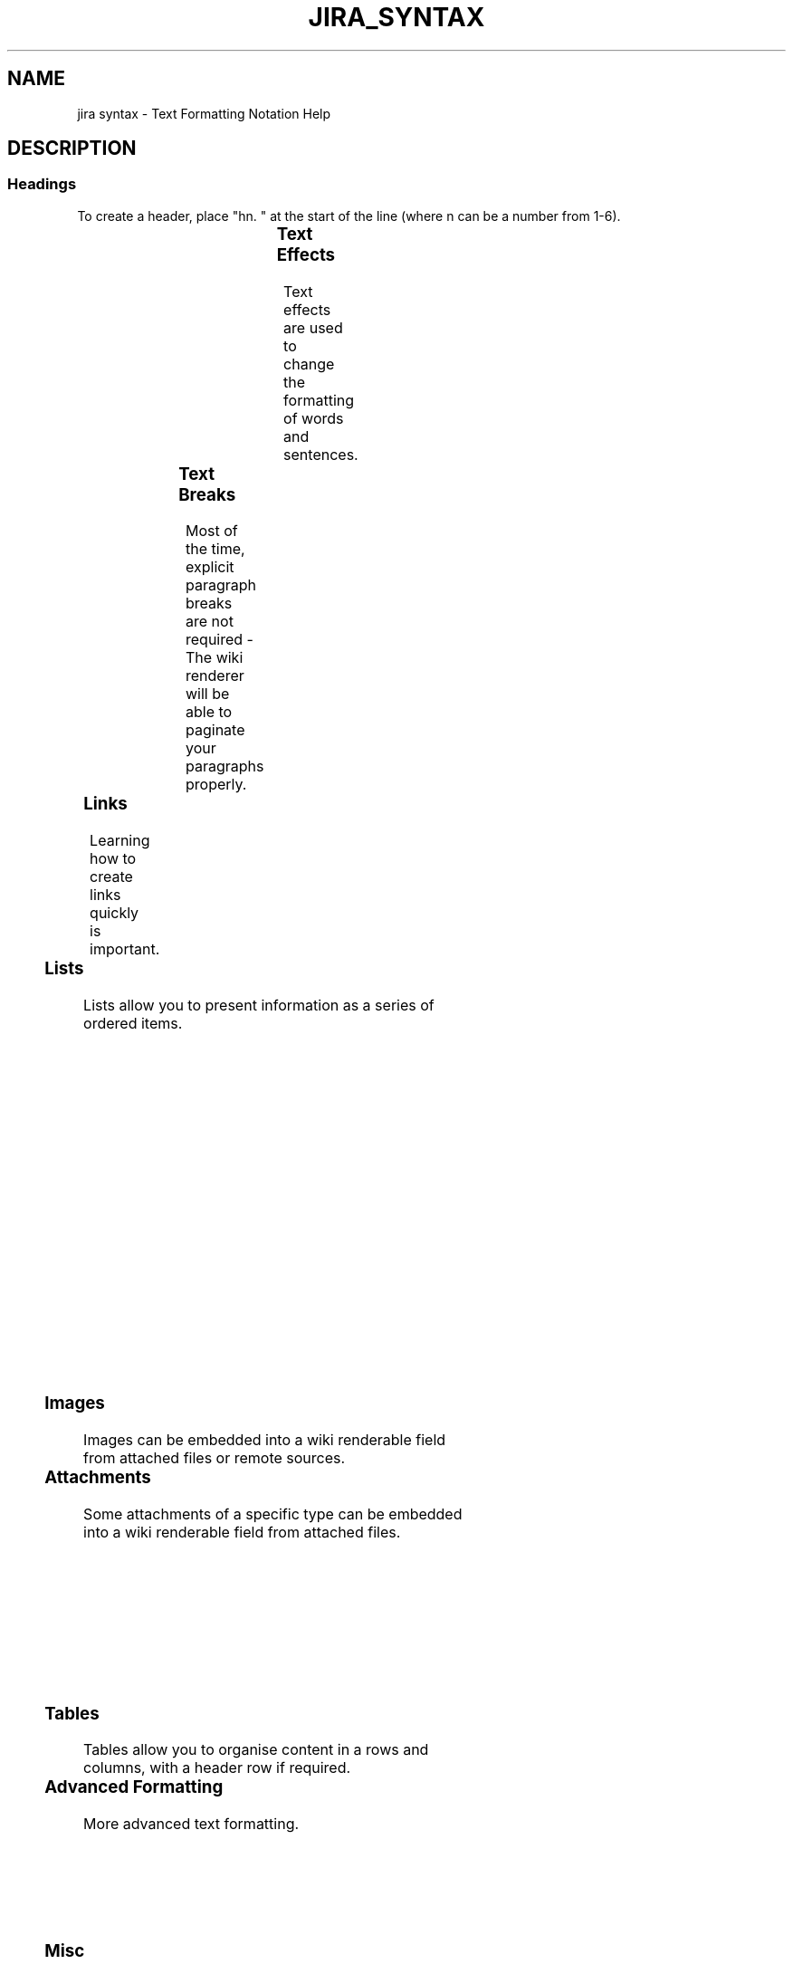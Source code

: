 .TH JIRA_SYNTAX "7" "May 2021" "Ultraconf" "Linux Programmer's Manual"
.SH NAME
jira syntax \- Text Formatting Notation Help

.SH DESCRIPTION

.SS Headings

To create a header, place "hn. " at the start of the line (where n can be
a number from 1-6).

.TS
l	l.
Notation	Comment
_
h1. Biggest heading	Biggest heading
h2. Bigger heading	Bigger heading
h3. Big heading	Big heading
h4. Normal heading	Normal heading
h5. Small heading	Small heading
h6. Smallest heading	Smallest heading
.TE

.SS Text Effects

Text effects are used to change the formatting of words and sentences.

.TS
l	l.
Notation	Comment
_
*strong*	Makes text strong.
_emphasis_	Makes text emphasis..
??citation??	Makes text in citation.
-deleted-	Makes text as deleted.
+inserted+	Makes text as inserted.
^superscript^	Makes text in ^superscript.
~subscript~	Makes text in [subscript].
{{monospaced}}	Makes text as monospaced.
bq. Some block quoted text	To make an entire paragraph into a block
	quotation, place "bq. " before it.

{quote}	Quote a block of text that's longer than one
    here is quotable	paragraph.
 content to be quoted	
{quote}	

{color:red}	Changes the color of a block of text.
    look ma, red text!
{color}
.TE

.SS Text Breaks

Most of the time, explicit paragraph breaks are not required - The wiki
renderer will be able to paginate your paragraphs properly.

.TS
l	l.
Notation	Comment
_
(empty line)	Produces a new paragraph
\\	Creates a line break. Not often needed, most of the time the
	wiki renderer will guess new lines for you appropriately.

----	Creates a horizontal ruler.
---	Produces — symbol.
--	Produces – symbol.
.TE

.SS Links

Learning how to create links quickly is important.

.TS
l	l.
Notation	Comment
_
[#anchor]	Creates an internal hyperlink to
[^attachment.ext]	the specified anchor or
	attachment. Appending the '#' sign
	followed by an anchor name will
	lead into a specific bookmarked
	point of the desired page. Having
	the '^' followed by the name of an
	attachment will lead into a link
	to the attachment of the current
	issue.

[http://jira.atlassian.com]	Creates a link to an external
[Atlassian|http://atlassian.com]	resource, special characters that
	come after the URL and are not
	part of it must be separated with
	a space.
	The [] around external links are
	optional in the case you do not
	want to use any alias for the
	link.

[mailto:legendaryservice@atlassian.com]	Creates a link to an email
	address, complete with mail icon.

[file:///c:/temp/foo.txt]	Creates a download link to a file
[file:///z:/file/on/network/share.txt]	on your computer or on a network
	share that you have mapped to a
	drive. To access the file, you
	must right click on the link and
	choose "Save Target As".

{anchor:anchorname}	By default, this only works on
	Internet Explorer but can also be
	enabled in Firefox (see docs).
	Creates a bookmark anchor inside
	the page. You can then create
	links directly to that anchor. So
	the link [My Page#here] will link
	to wherever in "My Page" there is
	an {anchor:here} macro, and the
	link [#there] will link to
	wherever in the current page there
	is an {anchor:there} macro.

[~username]	Creates a link to the user profile
	page of a particular user, with a
	user icon and the user's full
	name.
.TE

.SS Lists

Lists allow you to present information as a series of ordered items.

.TS
l	l.
Notation	Comment
_
* some	A bulleted list (must be in first column). Use more (**) for
* bullet	deeper indentations.
** indented
** bullets	Example:
* points	● some
	● bullet
	  ○ indented
	  ○ bullets
	● points

- different	A list item (with -), several lines create a single list.
- bullet	Example:
- types	• different
	• bullet
	• types

# a	A numbered list (must be in first column). Use more (##, ###)
# numbered	for deeper indentations.
# list	Example:
	1. a
	2. numbered
	3. list

# a	You can even go with any kind of mixed nested lists
# numbered
#* with	Example:
#* nested	1. a
#* bullet	2. numbered      
# list	  ○ with
	  ○ nested
	  ○ bullet
	3. list

* a	Example:
* bulleted	● a
*# with	● bulleted
*# nested	  1. with 
*# numbered	  2. nested 
* list	  3. numbered
	● list
.TE

.SS Images

Images can be embedded into a wiki renderable field from attached files or
remote sources.

.TS
l	l.
Notation	Comment
_
!http://www.host.com/image.gif!	Inserts an image into the page.
or                                
!attached-image.gif!	If a fully qualified URL is given the
	image will be displayed from the remote
	source, otherwise an attached image file
	is displayed.
!image.jpg|thumbnail!	Insert a thumbnail of the image into the
	page (only works with images that are
	attached to the page).
!image.gif|align=right, vspace=4!	For any image, you can also specify
	attributes of the image tag as a comma
	separated list of name=value pairs like so.
.TE

.SS Attachments

Some attachments of a specific type can be embedded into a wiki renderable
field from attached files.

.TS
l	l.
Notation	Comment
_
!quicktime.mov!	Embeds an object in a page, taking in
!spaceKey:pageTitle^attachment.mov!	a comma-separated of properties.
!quicktime.mov|width=300,height=400!
!media.wmv|id=media!	Default supported formats:
	• Flash (.swf)
	• Quicktime movies (.mov)
	• Windows Media (.wma, .wmv)
	• Real Media (.rm, .ram)
	• MP3 files (.mp3)

	Other types of files can be used, but
	may require the specification of the
	"classid", "codebase" and
	"pluginspage" properties in order to
	be recognised by web browsers.

	Common properties are:
	
	• width - the width of the media
	file
	• height - the height of the media
	file
	• id - the ID assigned to the
	embedded object

	Due to security issues, files located
	on remote servers are not permitted
	Styling
	By default, each embedded object is
	wrapped in a "div" tag. If you wish
	to style the div and its contents,
	override the "embeddedObject" CSS
	class. Specifying an ID as a property
	also allows you to style different
	embedded objects differently. CSS
	class names in the format
	"embeddedObject-ID" are used.
.TE

.SS Tables

Tables allow you to organise content in a rows and columns, with a header
row if required.

.TS
l	l.
Notation	Comment
_
||heading 1||heading 2||heading 3||	Makes a table. Use double bars for a
|col A1|col A2|col A3|	table heading row.
|col B1|col B2|col B3|
	The code given here produces a table
	that looks like:
	
	heading 1 heading 2 heading 3
	col A1    col A2    col A3
	col B1    col B2    col B3
.TE

.SS Advanced Formatting

More advanced text formatting.

.TS
l	l.
Notation	Comment
_
 {noformat}	Makes a preformatted block of text with no syntax highlighting. All
 preformatted piece of text	the optional parameters of {panel} macro are valid for {noformat}
  so *no* further _formatting_ is done here	too.
 {noformat}                                 
	• nopanel: Embraces a block of text within a fully customizable
	panel. The optional parameters you can define are the following
	ones:

	Example:

	preformatted piece of text so *no* further _formatting_ is done here

{panel}	Embraces a block of text within a fully customizable panel. The
Some text	optional parameters you can define are the following ones:
{panel}  
	• title: Title of the panel
{panel:title=My Title}	• borderStyle: The style of the border this panel uses (solid,
Some text with a title	dashed and other valid CSS border styles)
{panel}	• borderColor: The color of the border this panel uses
	• borderWidth: The width of the border this panel uses
	• bgColor: The background color of this panel
{panel:title=My Title|border...}	• titleBGColor: The background color of the title section of this
a block of text surrounded with a *panel*	panel
yet _another_ line

{code:title=Bar.java|borderStyle=solid}	Makes a preformatted block of code with syntax highlighting. All the
// Some comments here	optional parameters of {panel} macro are valid for {code} too. The
public String getFoo()	default language is Java but you can specify others too, including
{	ActionScript, Ada, AppleScript, bash, C, C#, C++, CSS, Erlang, Go,
    return foo;	Groovy, Haskell, HTML, JavaScript, JSON, Lua, Nyan, Objc, Perl, PHP,
}	Python, R, Ruby, Scala, SQL, Swift, VisualBasic, XML and YAML.
{code}
.TE


.SS Misc

Various other syntax highlighting capabilities.

.TS
l	l.
Notation	Comment
_
\\X	Escape special character X (i.e. {)
:)	Graphical emoticons (smileys).
	Notation :) :( :P :D ;)  (y) (n) (i) (/) (x) (!)
	Image    🙂 ☹️  😛 😁 😉  👍  👎  ℹ️   ✅  ❌  ⚠️         
:(	Notation (+) (-) (?) (on) (off) (*) (*r) (*g) (*b) (*y) (flag)
	Image    ➕  ➖  ❓  💡    💡   ⭐  ⭐   ⭐   ⭐   ⭐    🚩
etc	Notation (flagoff)
	Image    🏳️
.TE

.SH AUTHORS
From https://jira.atlassian.com/secure/WikiRendererHelpAction.jspa?section=all
